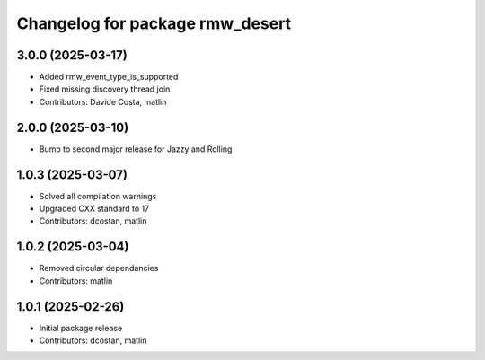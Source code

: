 ^^^^^^^^^^^^^^^^^^^^^^^^^^^^^^^^
Changelog for package rmw_desert
^^^^^^^^^^^^^^^^^^^^^^^^^^^^^^^^

3.0.0 (2025-03-17)
------------------
* Added rmw_event_type_is_supported
* Fixed missing discovery thread join
* Contributors: Davide Costa, matlin

2.0.0 (2025-03-10)
------------------
* Bump to second major release for Jazzy and Rolling

1.0.3 (2025-03-07)
------------------
* Solved all compilation warnings
* Upgraded CXX standard to 17
* Contributors: dcostan, matlin

1.0.2 (2025-03-04)
------------------
* Removed circular dependancies
* Contributors: matlin

1.0.1 (2025-02-26)
------------------
* Initial package release
* Contributors: dcostan, matlin
